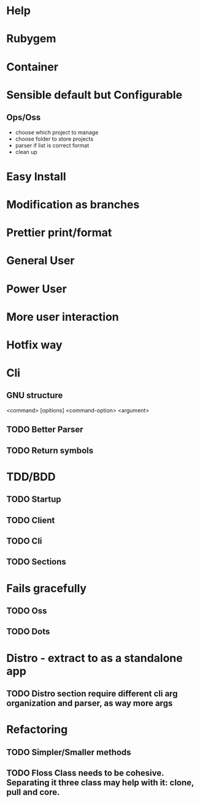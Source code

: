 #+TILE: Timeline

* Help
* Rubygem
* Container
* Sensible default but Configurable
** Ops/Oss
   - choose which project to manage
   - choose folder to store projects
   - parser if list is correct format
   - clean up

* Easy Install
* Modification as branches
* Prettier print/format
* General User
* Power User
* More user interaction
* Hotfix way
* Cli
** GNU structure
   <command> [opitions] <command-option> <argument>
** TODO Better Parser
** TODO Return symbols
* TDD/BDD
** TODO Startup
** TODO Client
** TODO Cli
** TODO Sections
* Fails gracefully
** TODO Oss
** TODO Dots
* Distro - extract to as a standalone app
** TODO Distro section require different cli arg organization and parser, as way more args
* Refactoring
** TODO Simpler/Smaller methods
** TODO Floss Class needs to be cohesive. Separating it three class may help with it: clone, pull and core.
